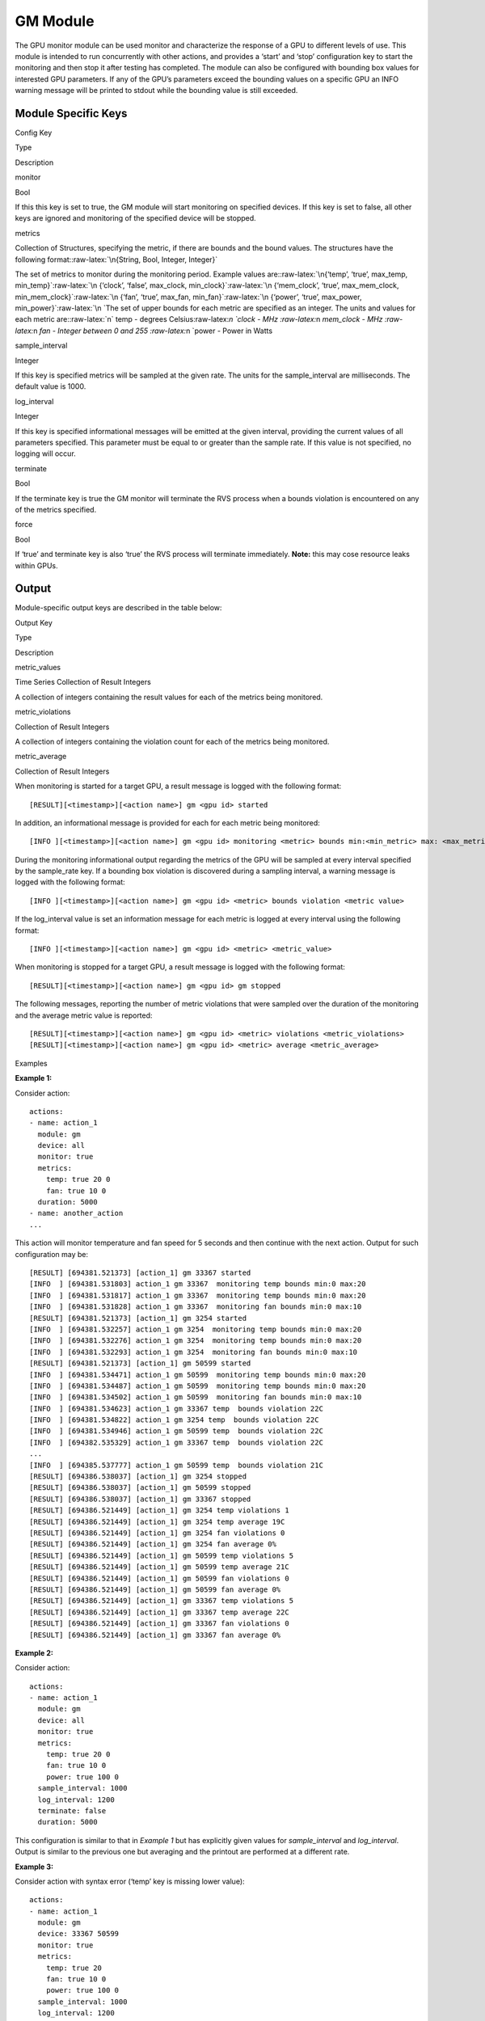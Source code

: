 .. meta::
  :description: rocm validation suite documentation 
  :keywords: rocm validation suite, ROCm, documentation

.. _GPU-monitor-module:


GM Module
************

The GPU monitor module can be used monitor and characterize the response of a GPU to different levels of use. This module is intended to run concurrently with
other actions, and provides a ‘start’ and ‘stop’ configuration key to start the monitoring and then stop it after testing has completed. The module can also be
configured with bounding box values for interested GPU parameters. If any of the GPU’s parameters exceed the bounding values on a specific GPU an INFO warning
message will be printed to stdout while the bounding value is still exceeded.

Module Specific Keys
-----------

.. raw:: html

   <table>

.. raw:: html

   <thead>

.. raw:: html

   <tr class="header">

.. raw:: html

   <th>

Config Key

.. raw:: html

   </th>

.. raw:: html

   <th>

Type

.. raw:: html

   </th>

.. raw:: html

   <th>

Description

.. raw:: html

   </th>

.. raw:: html

   </tr>

.. raw:: html

   </thead>

.. raw:: html

   <tbody>

.. raw:: html

   <tr class="odd">

.. raw:: html

   <td>

monitor

.. raw:: html

   </td>

.. raw:: html

   <td>

Bool

.. raw:: html

   </td>

.. raw:: html

   <td>

If this this key is set to true, the GM module will start monitoring on
specified devices. If this key is set to false, all other keys are
ignored and monitoring of the specified device will be stopped.

.. raw:: html

   </td>

.. raw:: html

   </tr>

.. raw:: html

   <tr class="even">

.. raw:: html

   <td>

metrics

.. raw:: html

   </td>

.. raw:: html

   <td>

Collection of Structures, specifying the metric, if there are bounds and
the bound values. The structures have the following
format::raw-latex:`\n{String, Bool, Integer, Integer}`

.. raw:: html

   </td>

.. raw:: html

   <td>

The set of metrics to monitor during the monitoring period. Example
values
are::raw-latex:`\n{‘temp’, ‘true’, max_temp, min_temp}`:raw-latex:`\n {‘clock’, ‘false’,
max_clock, min_clock}`:raw-latex:`\n {‘mem_clock’, ‘true’, max_mem_clock,
min_mem_clock}`:raw-latex:`\n {‘fan’, ‘true’, max_fan, min_fan}`:raw-latex:`\n {‘power’, ‘true’,
max_power, min_power}`:raw-latex:`\n `The set of upper bounds for each
metric are specified as an integer. The units and values for each metric
are::raw-latex:`\n` temp - degrees Celsius:raw-latex:`\n `clock - MHz
:raw-latex:`\n `mem_clock - MHz :raw-latex:`\n `fan - Integer between 0
and 255 :raw-latex:`\n `power - Power in Watts

.. raw:: html

   </td>

.. raw:: html

   </tr>

.. raw:: html

   <tr class="odd">

.. raw:: html

   <td>

sample_interval

.. raw:: html

   </td>

.. raw:: html

   <td>

Integer

.. raw:: html

   </td>

.. raw:: html

   <td>

If this key is specified metrics will be sampled at the given rate. The
units for the sample_interval are milliseconds. The default value is
1000.

.. raw:: html

   </td>

.. raw:: html

   </tr>

.. raw:: html

   <tr class="even">

.. raw:: html

   <td>

log_interval

.. raw:: html

   </td>

.. raw:: html

   <td>

Integer

.. raw:: html

   </td>

.. raw:: html

   <td>

If this key is specified informational messages will be emitted at the
given interval, providing the current values of all parameters
specified. This parameter must be equal to or greater than the sample
rate. If this value is not specified, no logging will occur.

.. raw:: html

   </td>

.. raw:: html

   </tr>

.. raw:: html

   <tr class="odd">

.. raw:: html

   <td>

terminate

.. raw:: html

   </td>

.. raw:: html

   <td>

Bool

.. raw:: html

   </td>

.. raw:: html

   <td>

If the terminate key is true the GM monitor will terminate the RVS
process when a bounds violation is encountered on any of the metrics
specified.

.. raw:: html

   </td>

.. raw:: html

   </tr>

.. raw:: html

   <tr class="even">

.. raw:: html

   <td>

force

.. raw:: html

   </td>

.. raw:: html

   <td>

Bool

.. raw:: html

   </td>

.. raw:: html

   <td>

If ‘true’ and terminate key is also ‘true’ the RVS process will
terminate immediately. **Note:** this may cose resource leaks within
GPUs.

.. raw:: html

   </td>

.. raw:: html

   </tr>

.. raw:: html

   </tbody>

.. raw:: html

   </table>

Output
-------

Module-specific output keys are described in the table below:

.. raw:: html

   <table>

.. raw:: html

   <tr>

.. raw:: html

   <th>

Output Key

.. raw:: html

   </th>

.. raw:: html

   <th>

Type

.. raw:: html

   </th>

.. raw:: html

   <th>

Description

.. raw:: html

   </th>

.. raw:: html

   </tr>

.. raw:: html

   <tr>

.. raw:: html

   <td>

metric_values

.. raw:: html

   </td>

.. raw:: html

   <td>

Time Series Collection of Result Integers

.. raw:: html

   </td>

.. raw:: html

   <td>

A collection of integers containing the result values for each of the
metrics being monitored.

.. raw:: html

   </td>

.. raw:: html

   </tr>

.. raw:: html

   <tr>

.. raw:: html

   <td>

metric_violations

.. raw:: html

   </td>

.. raw:: html

   <td>

Collection of Result Integers

.. raw:: html

   </td>

.. raw:: html

   <td>

A collection of integers containing the violation count for each of the
metrics being monitored.

.. raw:: html

   </td>

.. raw:: html

   </tr>

.. raw:: html

   <tr>

.. raw:: html

   <td>

metric_average

.. raw:: html

   </td>

.. raw:: html

   <td>

Collection of Result Integers

.. raw:: html

   </td>

.. raw:: html

   <td>

.. raw:: html

   </td>

.. raw:: html

   </tr>

.. raw:: html

   </table>

When monitoring is started for a target GPU, a result message is logged
with the following format:

::

   [RESULT][<timestamp>][<action name>] gm <gpu id> started

In addition, an informational message is provided for each for each
metric being monitored:

::

   [INFO ][<timestamp>][<action name>] gm <gpu id> monitoring <metric> bounds min:<min_metric> max: <max_metric>

During the monitoring informational output regarding the metrics of the
GPU will be sampled at every interval specified by the sample_rate key.
If a bounding box violation is discovered during a sampling interval, a
warning message is logged with the following format:

::

   [INFO ][<timestamp>][<action name>] gm <gpu id> <metric> bounds violation <metric value>

If the log_interval value is set an information message for each metric
is logged at every interval using the following format:

::

   [INFO ][<timestamp>][<action name>] gm <gpu id> <metric> <metric_value>

When monitoring is stopped for a target GPU, a result message is logged
with the following format:

::

   [RESULT][<timestamp>][<action name>] gm <gpu id> gm stopped

The following messages, reporting the number of metric violations that
were sampled over the duration of the monitoring and the average metric
value is reported:

::

   [RESULT][<timestamp>][<action name>] gm <gpu id> <metric> violations <metric_violations>
   [RESULT][<timestamp>][<action name>] gm <gpu id> <metric> average <metric_average>


Examples

**Example 1:**

Consider action:

::

   actions:
   - name: action_1
     module: gm
     device: all
     monitor: true
     metrics:
       temp: true 20 0
       fan: true 10 0
     duration: 5000
   - name: another_action
   ...

This action will monitor temperature and fan speed for 5 seconds and
then continue with the next action. Output for such configuration may
be:

::

   [RESULT] [694381.521373] [action_1] gm 33367 started
   [INFO  ] [694381.531803] action_1 gm 33367  monitoring temp bounds min:0 max:20
   [INFO  ] [694381.531817] action_1 gm 33367  monitoring temp bounds min:0 max:20
   [INFO  ] [694381.531828] action_1 gm 33367  monitoring fan bounds min:0 max:10
   [RESULT] [694381.521373] [action_1] gm 3254 started
   [INFO  ] [694381.532257] action_1 gm 3254  monitoring temp bounds min:0 max:20
   [INFO  ] [694381.532276] action_1 gm 3254  monitoring temp bounds min:0 max:20
   [INFO  ] [694381.532293] action_1 gm 3254  monitoring fan bounds min:0 max:10
   [RESULT] [694381.521373] [action_1] gm 50599 started
   [INFO  ] [694381.534471] action_1 gm 50599  monitoring temp bounds min:0 max:20
   [INFO  ] [694381.534487] action_1 gm 50599  monitoring temp bounds min:0 max:20
   [INFO  ] [694381.534502] action_1 gm 50599  monitoring fan bounds min:0 max:10
   [INFO  ] [694381.534623] action_1 gm 33367 temp  bounds violation 22C
   [INFO  ] [694381.534822] action_1 gm 3254 temp  bounds violation 22C
   [INFO  ] [694381.534946] action_1 gm 50599 temp  bounds violation 22C
   [INFO  ] [694382.535329] action_1 gm 33367 temp  bounds violation 22C
   ...
   [INFO  ] [694385.537777] action_1 gm 50599 temp  bounds violation 21C
   [RESULT] [694386.538037] [action_1] gm 3254 stopped
   [RESULT] [694386.538037] [action_1] gm 50599 stopped
   [RESULT] [694386.538037] [action_1] gm 33367 stopped
   [RESULT] [694386.521449] [action_1] gm 3254 temp violations 1
   [RESULT] [694386.521449] [action_1] gm 3254 temp average 19C
   [RESULT] [694386.521449] [action_1] gm 3254 fan violations 0
   [RESULT] [694386.521449] [action_1] gm 3254 fan average 0%
   [RESULT] [694386.521449] [action_1] gm 50599 temp violations 5
   [RESULT] [694386.521449] [action_1] gm 50599 temp average 21C
   [RESULT] [694386.521449] [action_1] gm 50599 fan violations 0
   [RESULT] [694386.521449] [action_1] gm 50599 fan average 0%
   [RESULT] [694386.521449] [action_1] gm 33367 temp violations 5
   [RESULT] [694386.521449] [action_1] gm 33367 temp average 22C
   [RESULT] [694386.521449] [action_1] gm 33367 fan violations 0
   [RESULT] [694386.521449] [action_1] gm 33367 fan average 0%

**Example 2:**

Consider action:

::

   actions:
   - name: action_1
     module: gm
     device: all
     monitor: true
     metrics:
       temp: true 20 0
       fan: true 10 0
       power: true 100 0
     sample_interval: 1000
     log_interval: 1200
     terminate: false
     duration: 5000

This configuration is similar to that in *Example 1* but has explicitly
given values for *sample_interval* and *log_interval*. Output is similar
to the previous one but averaging and the printout are performed at a
different rate.

**Example 3:**

Consider action with syntax error (‘temp’ key is missing lower value):

::

   actions:
   - name: action_1
     module: gm
     device: 33367 50599
     monitor: true
     metrics:
       temp: true 20
       fan: true 10 0
       power: true 100 0
     sample_interval: 1000
     log_interval: 1200

Output for such configuration is:

::

   RVS-GM: action: action_1 Wrong number of metric parameters

**Example 4:**

Consider action with logical error:

::

   actions:
   - name: action_1
     module: gm
     device: all
     monitor: true
     metrics:
       temp: false 20 0
       clock: true 1500 852
       power: true 100 0
     sample_interval: 5000
     log_interval: 4000
     duration: 8000

Output for such configuration is:

::

   RVS-GM: action: action_1 Log interval has a lower value than the sample interval
